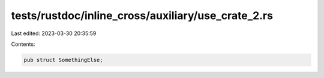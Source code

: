 tests/rustdoc/inline_cross/auxiliary/use_crate_2.rs
===================================================

Last edited: 2023-03-30 20:35:59

Contents:

.. code-block:: rs

    pub struct SomethingElse;


